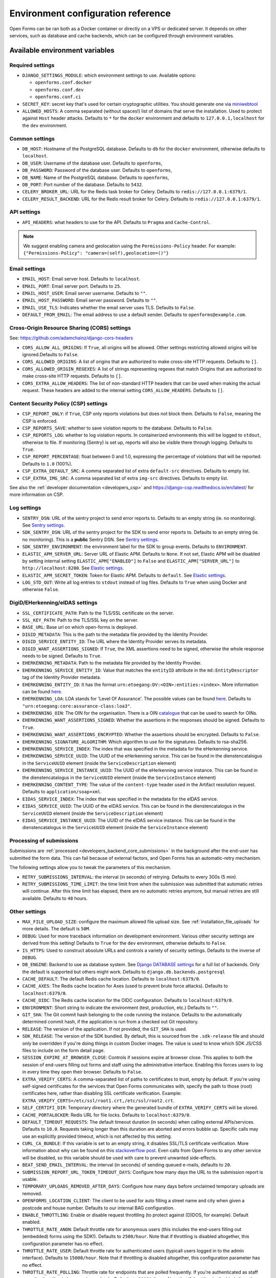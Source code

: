 .. _installation_environment_config:

===================================
Environment configuration reference
===================================

Open Forms can be ran both as a Docker container or directly on a VPS or
dedicated server. It depends on other services, such as database and cache
backends, which can be configured through environment variables.

Available environment variables
===============================

Required settings
-----------------

* ``DJANGO_SETTINGS_MODULE``: which environment settings to use. Available options:

  - ``openforms.conf.docker``
  - ``openforms.conf.dev``
  - ``openforms.conf.ci``

* ``SECRET_KEY``: secret key that's used for certain cryptographic utilities. You
  should generate one via
  `miniwebtool <https://www.miniwebtool.com/django-secret-key-generator/>`_

* ``ALLOWED_HOSTS``: A comma separated (without spaces!) list of domains that
  serve the installation. Used to protect against ``Host`` header attacks.
  Defaults to ``*`` for the ``docker`` environment and defaults to
  ``127.0.0.1,localhost`` for the ``dev`` environment.

Common settings
---------------

* ``DB_HOST``: Hostname of the PostgreSQL database. Defaults to ``db`` for the
  ``docker`` environment, otherwise defaults to ``localhost``.

* ``DB_USER``: Username of the database user. Defaults to ``openforms``,

* ``DB_PASSWORD``: Password of the database user. Defaults to ``openforms``,

* ``DB_NAME``: Name of the PostgreSQL database. Defaults to ``openforms``,

* ``DB_PORT``: Port number of the database. Defaults to ``5432``.

* ``CELERY_BROKER_URL``: URL for the Redis task broker for Celery. Defaults
  to ``redis://127.0.0.1:6379/1``.

* ``CELERY_RESULT_BACKEND``: URL for the Redis result broker for Celery.
  Defaults to ``redis://127.0.0.1:6379/1``.

API settings
-----------------

* ``API_HEADERS``: what headers to use for the API. Defaults to ``Pragma`` and ``Cache-Control``.

.. note::

    We suggest enabling camera and geolocation using the ``Permissions-Policy`` header.
    For example: ``{"Permissions-Policy": "camera=(self),geolocation=()"}``


.. _email-settings:

Email settings
--------------

* ``EMAIL_HOST``: Email server host. Defaults to ``localhost``.

* ``EMAIL_PORT``: Email server port. Defaults to ``25``.

* ``EMAIL_HOST_USER``: Email server username. Defaults to ``""``.

* ``EMAIL_HOST_PASSWORD``: Email server password. Defaults to ``""``.

* ``EMAIL_USE_TLS``: Indicates whether the email server uses TLS. Defaults to
  ``False``.

* ``DEFAULT_FROM_EMAIL``: The email address to use a default sender. Defaults
  to ``openforms@example.com``.

Cross-Origin Resource Sharing (CORS) settings
---------------------------------------------

See: https://github.com/adamchainz/django-cors-headers

* ``CORS_ALLOW_ALL_ORIGINS``: If ``True``, all origins will be allowed. Other
  settings restricting allowed origins will be ignored.Defaults to ``False``.

* ``CORS_ALLOWED_ORIGINS``: A list of origins that are authorized to make
  cross-site HTTP requests. Defaults to ``[]``.

* ``CORS_ALLOWED_ORIGIN_REGEXES``: A list of strings representing regexes that
  match Origins that are authorized to make cross-site HTTP requests. Defaults
  to ``[]``.

* ``CORS_EXTRA_ALLOW_HEADERS``: The list of non-standard HTTP headers that can
  be used when making the actual request. These headers are added to the
  internal setting ``CORS_ALLOW_HEADERS``. Defaults to ``[]``.

Content Security Policy (CSP) settings
--------------------------------------

* ``CSP_REPORT_ONLY``: if ``True``, CSP only reports violations but does not block them.
  Defaults to ``False``, meaning the CSP is enforced.

* ``CSP_REPORTS_SAVE``: whether to save violation reports to the database. Defaults to
  ``False``.

* ``CSP_REPORTS_LOG``: whether to log violation reports. In containerized environments
  this will be logged to ``stdout``, otherwise to file. If monitoring (Sentry) is set
  up, reports will also be visible there through logging. Defaults to ``True``.

* ``CSP_REPORT_PERCENTAGE``: float between 0 and 1.0, expressing the percentage of
  violations that will be reported. Defaults to ``1.0`` (100%).

* ``CSP_EXTRA_DEFAULT_SRC``: A comma separated list of extra ``default-src`` directives.
  Defaults to empty list.

* ``CSP_EXTRA_IMG_SRC``: A comma separated list of extra ``img-src`` directives.
  Defaults to empty list.

See also the :ref:`developer documentation <developers_csp>` and
https://django-csp.readthedocs.io/en/latest/ for more information on CSP.

Log settings
------------

* ``SENTRY_DSN``: URL of the sentry project to send error reports to. Defaults
  to an empty string (ie. no monitoring). See `Sentry settings`_.

* ``SDK_SENTRY_DSN``: URL of the sentry project for the SDK to send error reports to. Defaults
  to an empty string (ie. no monitoring). This is a **public** Sentry DSN. See `Sentry settings`_.

* ``SDK_SENTRY_ENVIRONMENT``: the environment label for the SDK to group events. Defaults
  to ``ENVIRONMENT``.

* ``ELASTIC_APM_SERVER_URL``: Server URL of Elastic APM. Defaults to
  ``None``. If not set, Elastic APM will be disabled by setting internal
  setting ``ELASTIC_APM["ENABLED"]`` to ``False`` and
  ``ELASTIC_APM["SERVER_URL"]`` to ``http://localhost:8200``. See
  `Elastic settings`_.

* ``ELASTIC_APM_SECRET_TOKEN``: Token for Elastic APM. Defaults to ``default``.
  See `Elastic settings`_.

* ``LOG_STD_OUT``: Write all log entries to ``stdout`` instead of log files.
  Defaults to ``True`` when using Docker and otherwise ``False``.

.. _`Sentry settings`: https://docs.sentry.io/
.. _`Elastic settings`: https://www.elastic.co/guide/en/apm/agent/python/current/configuration.html

.. _installation_config_eherkenning:

DigiD/EHerkenning/eIDAS settings
--------------------------------

* ``SSL_CERTIFICATE_PATH``: Path to the TLS/SSL certificate on the server.
* ``SSL_KEY_PATH``: Path to the TLS/SSL key on the server.
* ``BASE_URL``: Base url on which open-forms is deployed.
* ``DIGID_METADATA``: This is the path to the metadata file provided by the Identity Provider.
* ``DIGID_SERVICE_ENTITY_ID``: The URL where the Identity Provider serves its metadata.
* ``DIGID_WANT_ASSERTIONS_SIGNED``: If ``True``, the XML assertions need to be signed, otherwise the whole response needs to be signed. Defaults to ``True``.
* ``EHERKENNING_METADATA``: Path to the metadata file provided by the Identity Provider.
* ``EHERKENNING_SERVICE_ENTITY_ID``: Value that matches the ``entityID`` attribute in the ``md:EntityDescriptor`` tag of the Identity Provider metadata.
* ``EHERKENNING_ENTITY_ID``: It has the format ``urn:etoegang:DV:<OIN>:entities:<index>``. More information can be found `here <https://afsprakenstelsel.etoegang.nl/display/as/EntityID>`__.
* ``EHERKENNING_LOA``: LOA stands for 'Level Of Assurance'. The possible values can be found `here <https://afsprakenstelsel.etoegang.nl/display/as/Level+of+assurance>`__. Defaults to ``"urn:etoegang:core:assurance-class:loa3"``.
* ``EHERKENNING_OIN``: The OIN for the organisation. There is a OIN `catalogue <https://portaal.digikoppeling.nl/registers/>`_ that can be used to search for OINs.
* ``EHERKENNING_WANT_ASSERTIONS_SIGNED``: Whether the assertions in the responses should be signed. Defaults to ``True``.
* ``EHERKENNING_WANT_ASSERTIONS_ENCRYPTED``: Whether the assertions should be encrypted. Defaults to ``False``.
* ``EHERKENNING_SIGNATURE_ALGORITHM``: Which algorithm to use for the signatures. Defaults to rsa-sha256.
* ``EHERKENNING_SERVICE_INDEX``: The index that was specified in the metadata for the eHerkenning service.
* ``EHERKENNING_SERVICE_UUID``: The UUID of the eHerkenning service. This can be found in the dienstencatalogus in the ``ServiceUUID`` element (inside the ``ServiceDescription`` element)
* ``EHERKENNING_SERVICE_INSTANCE_UUID``: The UUID of the eHerkenning service instance. This can be found in the dienstencatalogus in the ``ServiceUUID`` element (inside the ``ServiceInstance`` element)
* ``EHERKENNING_CONTENT_TYPE``: The value of the ``content-type`` header used in the Artifact resolution request. Defaults to ``application/soap+xml``.
* ``EIDAS_SERVICE_INDEX``: The index that was specified in the metadata for the eIDAS service.
* ``EIDAS_SERVICE_UUID``: The UUID of the eIDAS service. This can be found in the dienstencatalogus in the ``ServiceUUID`` element (inside the ``ServiceDescription`` element)
* ``EIDAS_SERVICE_INSTANCE_UUID``: The UUID of the eIDAS service instance. This can be found in the dienstencatalogus in the ``ServiceUUID`` element (inside the ``ServiceInstance`` element)

Processing of submissions
-------------------------

Submissions are :ref:`processed <developers_backend_core_submissions>` in the background after the
end-user has submitted the form data. This can fail because of external factors, and
Open Forms has an automatic-retry mechanism.

The following settings allow you to tweak the parameters of this mechanism.

* ``RETRY_SUBMISSIONS_INTERVAL``: the interval (in seconds) of retrying. Defaults to
  every 300s (5 min).

* ``RETRY_SUBMISSIONS_TIME_LIMIT``: the time limit from when the submission was
  submitted that automatic retries will continue. After this time limit has elapsed,
  there are no automatic retries anymore, but manual retries are still available.
  Defaults to ``48`` hours.

Other settings
--------------

* ``MAX_FILE_UPLOAD_SIZE``: configure the maximum allowed file upload size. See
  :ref:`installation_file_uploads` for more details. The default is ``50M``.

* ``DEBUG``: Used for more traceback information on development environment.
  Various other security settings are derived from this setting! Defaults to
  ``True`` for the ``dev`` environment, otherwise defaults to ``False``.

* ``IS_HTTPS``: Used to construct absolute URLs and controls a variety of
  security settings. Defaults to the inverse of ``DEBUG``.

* ``DB_ENGINE``: Backend to use as database system. See
  `Django DATABASE settings`_ for a full list of backends. Only the default is
  supported but others might work. Defaults to ``django.db.backends.postgresql``

* ``CACHE_DEFAULT``: The default Redis cache location. Defaults to
  ``localhost:6379/0``.

* ``CACHE_AXES``: The Redis cache location for Axes (used to prevent brute
  force attacks). Defaults to ``localhost:6379/0``.

* ``CACHE_OIDC``: The Redis cache location for the OIDC configuration. Defaults
  to ``localhost:6379/0``.

* ``ENVIRONMENT``: Short string to indicate the environment (test, production,
  etc.) Defaults to ``""``.

* ``GIT_SHA``: The Git commit hash belonging to the code running the instance.
  Defaults to the automatically determined commit hash, if the application is
  run from a checked out Git repository.

* ``RELEASE``: The version of the application. If not provided, the
  ``GIT_SHA`` is used.

* ``SDK_RELEASE``: The version of the SDK bundled. By default, this is sourced from the
  ``.sdk-release`` file and should only be overridden if you're doing things in custom
  Docker images. The value is used to know which SDK JS/CSS files to include on the form
  detail page.

* ``SESSION_EXPIRE_AT_BROWSER_CLOSE``: Controls if sessions expire at browser close.
  This applies to both the session of end-users filling out forms and staff using the
  administrative interface. Enabling this forces users to log in every time they open
  their browser. Defaults to ``False``.

* ``EXTRA_VERIFY_CERTS``: A comma-separated list of paths to certificates to trust, empty
  by default. If you're using self-signed certificates for the services that Open Forms
  communicates with, specify the path to those (root) certificates here, rather than
  disabling SSL certificate verification. Example:
  ``EXTRA_VERIFY_CERTS=/etc/ssl/root1.crt,/etc/ssl/root2.crt``.

* ``SELF_CERTIFI_DIR``: Temporary directory where the generated bundle of
  ``EXTRA_VERIFY_CERTS`` will be stored.

* ``CACHE_PORTALOCKER``: Redis URL for file locks. Defaults to ``localhost:6379/0``.

* ``DEFAULT_TIMEOUT_REQUESTS``: The default timeout duration (in seconds) when calling
  external APIs/services. Defaults to ``10.0``. Requests taking longer than this
  duration are aborted and errors bubble up. Specific calls may use an explicitly
  provided timeout, which is not affected by this setting.

* ``CURL_CA_BUNDLE``: If this variable is set to an empty string, it disables SSL/TLS
  certificate verification. More information about why can be found on this
  `stackoverflow post <https://stackoverflow.com/a/48391751/7146757>`_. Even calls from
  Open Forms to any other service will be disabled, so this variable should be used with
  care to prevent unwanted side-effects.

* ``BEAT_SEND_EMAIL_INTERVAL``: the interval (in seconds) of sending queued e-mails,
  defaults to ``20``.

* ``SUBMISSION_REPORT_URL_TOKEN_TIMEOUT_DAYS``: Configure how many days the URL to the submission report is usable.

* ``TEMPORARY_UPLOADS_REMOVED_AFTER_DAYS``: Configure how many days before unclaimed temporary uploads are removed.

* ``OPENFORMS_LOCATION_CLIENT``: The client to be used for auto filling a street name and city
  when given a postcode and house number.  Defaults to our internal BAG configuration.

* ``ENABLE_THROTTLING``: Enable or disable request throttling (to protect against (D)DOS, for example). Default enabled.

* ``THROTTLE_RATE_ANON``: Default throttle rate for anonymous users (this includes the
  end-users filling out (embedded) forms using the SDK!). Defaults to ``2500/hour``. Note
  that if throttling is disabled altogether, this configuration parameter has no effect.

* ``THROTTLE_RATE_USER``: Default throttle rate for authenticated users (typicall users
  logged in to the admin interface). Defaults to ``15000/hour``. Note that if throttling
  is disabled altogether, this configuration parameter has no effect.

* ``THROTTLE_RATE_POLLING``: Throttle rate for endpoints that are polled frequently. If
  you're authenticated as staff user, the throttling is bypassed completely. Defaults
  to ``50000/hour``. Note that if throttling is disabled altogether, this configuration
  parameter has no effect.

* ``NUM_PROXIES``: The number of application proxies that the API runs behind. See the
  `upstream documentation <https://www.django-rest-framework.org/api-guide/settings/#num_proxies>`_
  for more context. Defaults to ``1``.

* ``TWO_FACTOR_FORCE_OTP_ADMIN``: Enforce 2 Factor Authentication in the admin or not.
  Default ``True``. You'll probably want to disable this when using OIDC.

* ``TWO_FACTOR_PATCH_ADMIN``: Whether to use the 2 Factor Authentication login flow for
  the admin or not. Default ``True``. You'll probably want to disable this when using OIDC.

* ``FORMS_EXPORT_REMOVED_AFTER_DAYS``: The number of days after which zip files of exported forms should be deleted.
  Defaults to 7 days.

.. _`Django DATABASE settings`: https://docs.djangoproject.com/en/dev/ref/settings/#std:setting-DATABASE-ENGINE

Specifying the environment variables
=====================================

There are two strategies to specify the environment variables:

* provide them in a ``.env`` file
* start the component processes (with uwsgi/gunicorn/celery) in a process
  manager that defines the environment variables

Providing a .env file
---------------------

This is the most simple setup and easiest to debug. The ``.env`` file must be
at the root of the project - i.e. on the same level as the ``src`` directory (
NOT *in* the ``src`` directory).

The syntax is key-value:

.. code::

   SOME_VAR=some_value
   OTHER_VAR="quoted_value"


Provide the envvars via the process manager
-------------------------------------------

If you use a process manager (such as supervisor/systemd), use their techniques
to define the envvars. The component will pick them up out of the box.
